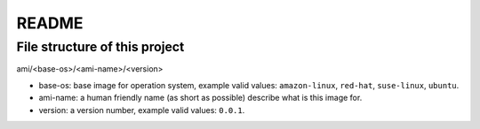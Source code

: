 README
==============================================================================


File structure of this project
------------------------------------------------------------------------------

ami/<base-os>/<ami-name>/<version>

- base-os: base image for operation system, example valid values: ``amazon-linux``, ``red-hat``, ``suse-linux``, ``ubuntu``.
- ami-name: a human friendly name (as short as possible) describe what is this image for.
- version: a version number, example valid values: ``0.0.1``.
